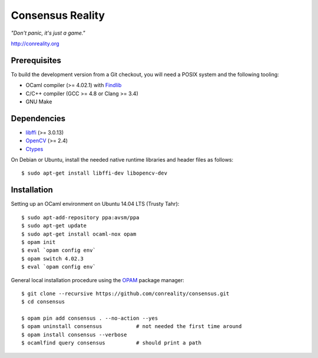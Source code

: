 Consensus Reality
=================

*"Don't panic, it's just a game."*

http://conreality.org

Prerequisites
-------------

To build the development version from a Git checkout, you will need a POSIX
system and the following tooling:

* OCaml compiler (>= 4.02.1)
  with `Findlib <http://projects.camlcity.org/projects/findlib.html>`__
* C/C++ compiler (GCC >= 4.8 or Clang >= 3.4)
* GNU Make

Dependencies
------------

* `libffi <https://sourceware.org/libffi/>`__ (>= 3.0.13)

* `OpenCV <http://opencv.org/>`__ (>= 2.4)

* `Ctypes <https://github.com/ocamllabs/ocaml-ctypes>`__

On Debian or Ubuntu, install the needed native runtime libraries and header
files as follows::

   $ sudo apt-get install libffi-dev libopencv-dev

Installation
------------

Setting up an OCaml environment on Ubuntu 14.04 LTS (Trusty Tahr)::

   $ sudo apt-add-repository ppa:avsm/ppa
   $ sudo apt-get update
   $ sudo apt-get install ocaml-nox opam
   $ opam init
   $ eval `opam config env`
   $ opam switch 4.02.3
   $ eval `opam config env`

General local installation procedure using the `OPAM <opam.ocaml.org>`__
package manager::

   $ git clone --recursive https://github.com/conreality/consensus.git
   $ cd consensus

   $ opam pin add consensus . --no-action --yes
   $ opam uninstall consensus           # not needed the first time around
   $ opam install consensus --verbose
   $ ocamlfind query consensus          # should print a path
